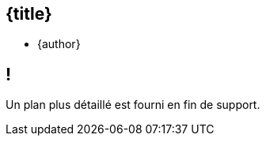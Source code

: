 //=========================================================
[.no-toc.title,id=title]
== {title}

ifdef::title-picture[image::{title-picture}["{title}", {title-picture-width}, {title-picture-height}]]

[.author.margin-top-5]
* {author}

[.cue] 
****
ifdef::copyright-note[]
[.big.margin-top-2]
{copyright-title}

{copyright-note}
endif::[]
****

//=========================================================
[.no-toc.small,id=toc]
== !

[.cue]
****
Un plan plus détaillé est fourni en fin de support.
****
